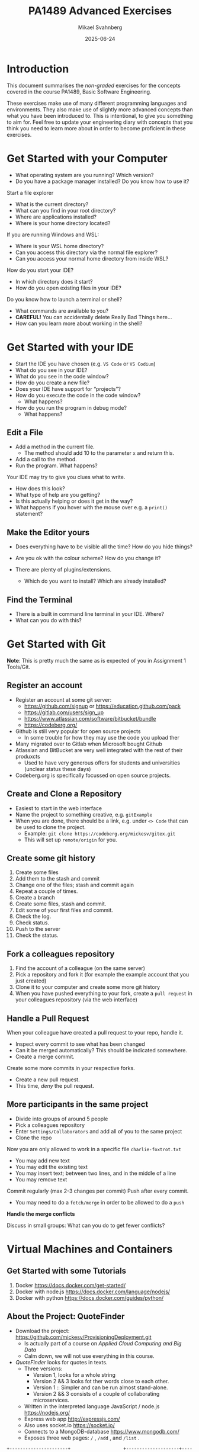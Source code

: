 #+Title: PA1489 Advanced Exercises
#+Author: Mikael Svahnberg
#+Email: Mikael.Svahnberg@bth.se
#+Date: 2025-06-24
#+EPRESENT_FRAME_LEVEL: 1
#+OPTIONS: email:t <:t todo:t f:t ':t H:2 toc:nil
#+STARTUP: beamer

#+LATEX_CLASS_OPTIONS: [10pt,t,a4paper]
#+BEAMER_THEME: BTH_msv

* Introduction
This document summarises the /non-graded/ exercises for the concepts covered in the course PA1489, Basic Software Engineering.

These exercises make use of many different programming languages and environments. They also make use of slightly more advanced concepts than what you have been introduced to. This is intentional, to give you something to aim for. Feel free to update your engineering diary with concepts that you think you need to learn more about in order to become proficient in these exercises.
* Get Started with your Computer
- What operating system are you running? Which version?
- Do you have a package manager installed? Do you know how to use it?

Start a file explorer
- What is the current directory?
- What can you find in your root directory?
- Where are applications installed?
- Where is your home directory located?

If you are running Windows and WSL:
  - Where is your WSL home directory?
  - Can you access this directory via the normal file explorer?
  - Can you access your normal home directory from inside WSL?

How do you start your IDE?
- In which directory does it start?
- How do you open existing files in your IDE?

Do you know how to launch a terminal or shell?
- What commands are available to you?
- *CAREFUL!* You can accidentally delete Really Bad Things here...
- How can you learn more about working in the shell?
* Get Started with your IDE
- Start the IDE you have chosen (e.g. ~VS Code~ or ~VS Codium~)
- What do you see in your IDE?
- What do you see in the code window?
- How do you create a new file?
- Does your IDE have support for "projects"?
- How do you execute the code in the code window?
  - What happens?
- How do you run the program in debug mode?
  - What happens?
** Edit a File
- Add a method in the current file.
  - The method should add 10 to the parameter =x= and return this.
- Add a call to the method.
- Run the program. What happens?

Your IDE may try to give you clues what to write.
- How does this look?
- What type of help are you getting?
- Is this actually helping or does it get in the way?
- What happens if you hover with the mouse over e.g. a =print()= statement?
** Make the Editor yours
- Does everything have to be visible all the time? How do you hide things?
- Are you ok with the colour scheme? How do you change it?

- There are plenty of plugins/extensions. 
  - Which do you want to install? Which are already installed?
** Find the Terminal
- There is a built in command line terminal in your IDE. Where?
- What can you do with this?
* Get Started with Git
*Note*: This is pretty much the same as is expected of you in Assignment 1 Tools/Git.
** Register an account
- Register an account at some git server:
  - https://github.com/signup or https://education.github.com/pack
  - https://gitlab.com/users/sign_up
  - https://www.atlassian.com/software/bitbucket/bundle
  - https://codeberg.org/

- Github is still very popular for open source projects
  - In some trouble for how they may use the code you upload ther
- Many migrated over to Gitlab when Microsoft bought Github
- Atlassian and BitBucket are very well integrated with the rest of their produxcts
  - Used to have very generous offers for students and universities (unclear status these days)
- Codeberg.org is specifically focussed on open source projects.
** Create and Clone a Repository
- Easiest to start in the web interface
- Name the project to something creative, e.g. =gitExample=
- When you are done, there should be a link, e.g. under =<> Code= that can be used to clone the project.
  - Example: ~git clone https://codeberg.org/mickesv/gitex.git~
  - This will set up =remote/origin= for you.
** Create some git history
1. Create some files
2. Add them to the stash and commit
3. Change one of the files; stash and commit again
4. Repeat a couple of times.
5. Create a branch
6. Create some files, stash and commit.
7. Edit some of your first files and commit.
8. Check the log.
9. Check status.
10. Push to the server
11. Check the status.
** Fork a colleagues repository
1. Find the account of a colleague (on the same server)
2. Pick a repository and fork it (for example the example account that you just created)
3. Clone it to your computer and create some more git history
4. When you have pushed everything to your fork, create a =pull request= in your colleagues repository (via the web interface)
** Handle a Pull Request
When your colleague have created a pull request to your repo, handle it.
- Inspect every commit to see what has been changed
- Can it be merged automatically? This should be indicated somewhere.
- Create a merge commit.

Create some more commits in your respective forks.
- Create a new pull request.
- This time, /deny/ the pull request.
** More participants in the same project
- Divide into groups of around 5 people
- Pick a colleagues repository
- Enter =Settings/Collaborators= and add all of you to the same project
- Clone the repo

Now you are only allowed to work in a specific file =charlie-foxtrot.txt=
- You may add new text
- You may edit the existing text
- You may insert text; between two lines, and in the middle of a line
- You may remove text

Commit regularly (max 2-3 changes per commit)
Push after every commit.
- You may need to do a =fetch/merge= in order to be allowed to do a =push=

*Handle the merge conflicts*

Discuss in small groups: What can you do to get fewer conflicts?
* Virtual Machines and Containers
** Get Started with some Tutorials
1. Docker https://docs.docker.com/get-started/
2. Docker with node.js  https://docs.docker.com/language/nodejs/
3. Docker with python https://docs.docker.com/guides/python/
** About the Project: QuoteFinder
- Download the project: https://github.com/mickesv/ProvisioningDeployment.git
  - Is actually part of a course on /Applied Cloud Computing and Big Data/
  - Calm down, we will not use everything in this course.

- /QuoteFinder/ looks for quotes in texts.
  - Three versions:
    - Version 1, looks for a whole string
    - Version 2 && 3 looks fot ther words close to each other.
    - Version 1 :: Simpler and can be run almost stand-alone.
    - Version 2 && 3 consists of a couple of collaborating microservices.
  - Written in the interpreted language JavaScript / node.js https://nodejs.org/  
  - Express web app http://expressjs.com/
  - Also uses socket.io https://socket.io/ 
  - Connects to a MongoDB-database https://www.mongodb.com/
  - Exposes three web pages: ~/~ , ~/add~ , and ~/list~ .

#+begin_src artist
  +----------------------+                    +--------------------+---------------+
  | Web Client           |<------------------>| QuoteFinder        | Jade/Pug      |
  +----------------------+   Socket.io        |                    | Page Rendering|
                             and              +--------------------+---------------+
                             HTTP             | simpleTextManager  |         
                                              |                    |
                                              +---------+----------+
                                                        |      
                                              +---------+----------+
                                              | MongoDB Database   |
                                              +--------------------+
#+end_src
** Check the code: =Containers/Version1/QFStandalone/src=
- Read =index.js=
  - How is a "route" created?
  - What happens when you e.g. request the page =/add= ? What function is called?

- *You do not need to understand*
  - =res.render()= uses /Jade/Pug/ to create a webpage: https://pugjs.org/
    - This is a common procedure, it is "easier" to create a dynamic web page from some templating system.
  - /Promises/ is a way to link thinks that happens asynchronously so that they still happen in a given order.
    - A clue is when you find a call to =.then()= in the code.

- Read =simpleTextManager.js=
  - What does the class do? What methods and areas of responsibilities does the class have?
  - Look closer at the method =addText()=
    - What does it do?
    - Why do you think it saves the texts in this way?
** Build an Image
- Go to the directory where the =Dockerfile= is, i.e. =Containers/Version1/QFStandalone/=
- Look at the =Dockerfile=, do you undertand how it is constructed and what will happen?
- Build an image: =docker build -t qfstandalone .=
  - What happens?
  - Note how it constructs layer by layer.
- Check that the image was actually created: =docker image ls=
  - What other images do you have? Why do you think they are there?
** Start the application: podman/docker
1. The application uses =MongoDB= so let's fetch it: =docker pull mongo=
2. We also need a network to enanle qfstandalone to communicate with he database:
   - =docker network create qfstandalone-net=
3. Start the database: ~docker run -d --network qfstandalone-net --network-alias textstore --name textstore mongo~
4. Start the application: ~docker run -it --network qfstandalone-net -e TEXTSTORE_HOST=textstore -w /app -v ./src:/app/src --name qfstandalone -p 8080:3000 qfstandalone~ 

*Explanation: Start the Database*
#+begin_src bash
  docker run                  # Start a Container
  -d                          # In detached mode (in the background)
  --network qfstandalone-net  # Connect to the virtual network we just created
  --network-alias textstore   # Make this container accessible
                              # on the network using this name
  --name textstore            # Use this name when we access 
                              # the container with docker
  mongo                       # Use this image as base for the container
#+end_src

*Explanation: Start the Application*
#+begin_src bash
  docker run                    # Start a container
  -it                           # In interactive mode, and attach 
                                # a terminal so we can also type into it
  --network qfstandalone-net    # Same virtual network
  -e TEXTSTORE_HOST=textstore   # Set the environment variable to the 
                                # network alias of our MongoDB database
  -w /app                       # Set the working directory inside the container
  -v ./src:/app/src             # Attach the host directory ./src 
                                # to the guest under /app/src
  --name qfstandalone           # Container name
  -p 8080:3000                  # Connect host port 8080 to 
                                # port 3000 in the container
  qfstandalone                  # Use this image (the tag we previously set)
#+end_src
** Test
1. Add a book. Go to http://localhost:8080/add
   - Use e.g. a book from the Gutenberg Project: https://www.gutenberg.org/
   - If you don't type anything, you will add a text version of Leo Tolstoy's /War and Peace/
2. Go to http://localhost:8080/ and search for something, e.g. 'prince'.

To do:
- Keep an eye on your terminal. What is printed? What happens?
- Since we started witht he flags =-it= we can control the application in the terminal.
  - Try typing =rs= and press =<enter>=, what happens?
  - This is because the program is run through =nodemon=: https://nodemon.io/

- We also started the program with a /bind mount/: ~-v ./src:/app/src~
  - Open the file =src/index.js= and find the method =StartPage()=
  - replace the return line with =return listTextsPage(req, res);= and save.
  - What happens in the terminal?
  - Reload the start page in the web browser. You should now also see a list of all available texts.
** Stop and Clean
- Stop the running application by pressing =Ctrl-C= in the terminal
  - This stops the running container =qfstandalone=
  - The database container =textstore= continues to run in the background.
  - The network is still available.
  - Check what is left: =docker ps -a=

- Time to clean up:
#+begin_src bash
	docker rm -f textstore qfstandalone
	docker network rm qfstandalone-net
	docker network prune -f
#+end_src
** Start the application: podman/docker compose
- We have already introduced a =docker compose= file to start the application
- Open and study the file =docker-compose-v1.yml=
- Start the application with =docker compose -f docker-compose-v1.yml up=
- Test as before with http://localhost:8080/  and http://localhost:8080/add

To do:
- Note how the terminal printouts differ
- What happens now when you write =rs= in the terminal=
- What happens when you abort with =Ctrl-C= ? Check with =docker ps -a=
** Extra: Communicate with the application
1. Update the docker compose file as below
2. In a separate terminal, connect to the running container:
   ~docker compose -f docker-compose-v1.yml attach app~

#+begin_src yaml
version: "3.8"
services:
  app:
    image: qfstandalone
    stdin_open: true # docker run -i
    tty: true        # docker run -t
    ports:
      - 8080:3000
    volumes:
      - ./Containers/Version1/QFStandalone/src:/app/src
    environment:
      TEXTSTORE_HOST: textstore
  textstore:
    image: mongo
    command: --quiet --syslog
    expose:
      - "27017"
#+end_src
** Summary
1. Build an =image=
2. Start a =Container=
   - Start a single container
   - Start a collection of containers with a single command
3. Edit files locally and see them change inside a running container

Advantages
+ Can run any program and programming language inside a container
+ Repeatable deployment

Disadvantages:
- Can run any program and programming language you want inside a container; including malware
- It should be, but is not, entirely transparent to take the next step out onto "the cloud"
- The database is not quite persistent yet...
* Development with Microservices
** Introduction: PonyVoter
- We are staying in Equestria, but this time with a simple voting application
- PonyVoter presents two options and you vote by clicking on one of them
- The votes are registered in a database so that you can keep track of which pony is the most popular.

Get Started:
1. Download the project: https://codeberg.org/mickesv/PonyVoter.git
2. Study the files, try to form your own opinion about what you have downloaded.

#+ATTR_ORG: :width 300
[[./PonyVoter-Screenshot.png]]
** Technical Overview
- PonyVoter consists of three containers and a database
  - PonyVoter :: the "front page" of the application that serves web pages to the users
  - VoteCounter :: registers votes and stores them to the database
  - StatsPresenter :: calculates how many votes each pony has, and summarises this
  - MongoDB :: the database where the votes are stored.

- PonyVoter is hopelessly over-designed and at the same time under-implemented:
  - =VoteCounter= and =StatsPresenter= are extremely simple and probably did not need to be separate containers.
  - Many things are hard coded.
  - To keep things simple, no rendering engine (e.g. =Pug=) is used to generate the HTML code.
  - To keep the project small, there are only six ponies to choose between.
  - Completeness? Only the bare necessities are implemented.
  - Scalability? What happens when the total number of votes increases?
  - Bugs! Of course there are bugs.
  - Security?

Think about:
1. What containers should be made available to the user?
2. How do you ensure that these become available?
3. How can you start all the containers with a single command?
** Start and Test
1. The file =ponyvoter.yaml= is used by =docker compose= to build and start the application.
   - How is it constructed?
   - What is specified for each container?
   - Are the =volumes= blocks necessary? What do they do?
   - Can you see how to access each container?
2. Start the application: =docker compose -f ponyvoter.yaml up=
3. Visit http://localhost:8080 and test the application
   - Keep an eye on the terminal while running. What is printed?
4. Abort by pressing =Ctrl-C= in the terminal.
   - What happens?
   - Check with =docker images= what images you have
   - Check with =docker ps -a= what container are running or no longer running
5. Start again (same command)
   - What happens?
   - Note that the statistics are not reset despite all containers being restarted.
     - Why not?
     - How can you find out more information about this?
** Find the Datbase
1. Check with volumes that docker has created: =docker volume ls=
   - There should be two with long non-names, e.g. ~aa5972d833f74bc8085bafdc32aa279e45c8d29cf631355b0c00f21d06b2ac23~
   - Could these contain the database?
   - Can we find more information? ~docker volume inspect aa5972d833f74bc8085bafdc32aa279e45c8d29cf631355b0c00f21d06b2ac23~
2. Try finding out more through the back way. =docker ps -a= shows that the database's name is =ponyvoter-mongodb-1=
   - What information can you get from =docker inspect ponyvoter-mongodb-1= ?
   - Look for "Mounts" in the printput, or filter a bit first: ~docker inspect -f '{{.Mounts}}' ponyvoter-mongodb-1~

Our suspicion was true! MongoDB uses two volumes:
 - ~/data/configdb~ and ~/data/db~ .

To do:
1. Read up on /Volumes/ in the documentation to docker compose.
2. Mofify =ponyvoter.yaml= so that =mongodb= uses two /named/ volumes; =db-data= and =db-config=.
3. Clean away the two old volumes with =docker volume prune .=
** Scale the Application
- Since all containers adhere to REST principles, it is easy to scale
- In =ponyvoter.yaml= you specify the number of =replicas= a certain service should have when deploying,
  - It is slightly more complicated than this; please read up in the official documentation first.

To do:
1. Update =ponyvoter.yaml= so that it deploys 3 replicas of =votecounter=
2. Restart the application.
3. Vote for a couple of ponies and keep an eye on the terminal. What happens?
   - Is there any pattern to how your three replica are being used?
4. Think about
   - Can you change to five replicas /without/ restarting your application? How? Try!
   - Tip 1: Is it enough to change the yaml file?
   - Tip 2: =up= has the flag =--detach=
   - Tip 3: You may not even need to change the yaml-file\dots
     - check what you can do with =docker compose --help=
** Offer and Use REST
Let's have a look inside the application.

=Containers/StatsPresenter=
- Has a single code file: =src/index.js=
- Consists of four major parts:
  1. Create an express web server
  2. Connect to the database
  3. Configure and start all the REST endpoints
  4. Functions for each endpoint.

=Containers/VoteCounter=
- Essentially the same as StatsPresenter.

=Contaners/PonyVoter=
- Some more functions, but essentially the same structure.

To do:
- Which REST endpoints are offered by each container?
- Are they GET, POST, PUT, or DELETE? What should they be?
- WHat types of answers are returned from each endpoint?
- How can you test this?
** Test the API
- Only =PonyVoter= is available from the host computer\dots
- How can we test the other containers?

To do:
1. Study =Containers/APITester= so you know what it does.
   - Also study =test.yaml=
2. Start the =PonyVoter= application
3. Run =docker compose -f test.yaml up= and see what happens.
   - Note that you have three different types of answers with different =content-type=
   - How can you use this when you build a REST api?
** Think about/find out
- Can you check the health of a container?
  - How would you write such a /healthcheck/ in your docker compose file?
  - Do you always need to have a separate endpoint in your REST-API for this?
    - When do you definitely need a separate endpoint?
    - Are there other solutions?

- Some deployment platforms have the concept of =Init containers=
  - What are init containers used for?
  - How can you achieve this with docker compose?

- What are docker compose /Secrets/ ?
  - When should you use them?
  - How?

- What do you need to do in order to make your docker compose file /production ready/?
** Summary
- You have now worked with a /microservice/ applicsation
- Every conmponent (container) has its own /REST API/
- You have used several different programming languages (=JavaScript/Node.js= and =bash= )
- You have scaled parts of your application up and down.
* Testing and Debugging
*Note* These instructions make use of the java-version of the SorterTool. The repo also contains a python version, which may be easier for you to get started with. In the long run you will benefit from having set up your development environment to also work with Java. Exactly how to set up your environment for this differs depending on which operating system you are running, and which IDE you are using.

** Introduction to SorterTool
- https://codeberg.org/mickesv/SorterTool.git
- /SorterTool/ implements and tests some sorting algorithms
- There are many ways to sort lists, with different timing characteristica
  - Seach for "Sorting out Sorting" for an old movie (30 min) from 1980 that generations of students have been forced to watch.
  - "Big-O" notation describes the complexity of algorithms.
- Examples:
  - Insertion Sort: =O(n²)= Move elements out of the way and insert the next element in the right place.
  - Selection Sort: =O(n²)= Find the smallest value and insert it at the top; continue with element 2.
  - Merge Sort: =O(n*log n)= Make sure every pair is ordered, combine pair =n= with =n+1=; repeat.
  - QuickSort: =O(n*log n)=
    1. Pick an element in the middle.
    2. Make sure that all elements to the left are smaller, and all to the right are bigger
    3. Repeat for left and right.
  - Bubble Sort: =O(n²)= Compare every element with all other elements and swap places unless they are already ordered.
** Get Started with the Exercise
1. Clone SorterTool to your computer: https://codeberg.org/mickesv/SorterTool.git
2. Open the project in your IDE. Study the following files:
   - ~src/Main.java~ to quickly be able to start he program.
   - ~src/Sorter.java~ implements the different sorting algorithms. 
   - ~Tests/SorterTest.java~ tests ~Sorter~.
3. Run all tests. What happens?
4. Specifically, run the test for =bubbleSort()=.
** Get more Information

*Read the message*

No, seriously. *Read the message!*

- What might =AssertionFailedError= mean?
- In which file, on which line does it occur?
- What's the contents of that line?
  - Is this sufficient to understand what went wrong?
  - How can you find more information?
** Use the Debugger
1. In the file =SorterTest.java=, click on the line number =56= ( =assertTrue(isOrdered(out))= ); a small stop-sign should appear 🛑
2. Now run the test for =bubblesort()= in "debug"-mode.

Now, what can you see
- In the code window?
- In the debug window?
** The debug Window
[[./Debugging-annotated.png]]
- This shows why the test failed, but not what in the code that caused the error.
- /Clue:/ Look at the array =out= and all the values there. Can you find any pattern?
** Step through the code
1. Move the break point from line =56= to line =54= ( ~int [] out = srt.bubbleSort(testArray)~ )..
2. Run the test for =bubbleSort()= again in Debug-mode (Restart the test when asked).

Important tools to step through the code
- Continue/Resume :: keep runing until the next breakpoint
- Step over :: Run the next instruction and stop when you get back
- Step in :: Follow into the next instruction (often into a method)
- Step out :: Finish the method you are in now, and stop when you get back.

Use *Step in* to enter the call to =srt.bubbleSort()= .
- Note that the variable window changes. WHat do you see there now. Why?

Step a couple of rounds through the inner for-loop.
- The lines with =for= and =if= are being run in every iteration.
- When does the code enter into the =if= statement?
  - At what values on =out[outer]= and =out[inner]= ?

Is this correct? (It's not. What should happen?)

Correct the error and continue debugging.
- As you may notice, the change does not seem to work.
- You have to /restart/ the test in order for the change to take effect.
** Rerun all tests
- Once you have fixed the error, all tests should be green.
- Why did both =sort()= and =bubbleSort()= turn green? You have only fixed =bubbleSort()= \dots
** Continue playing on your own
- Can you use the debugger to understand how the sorting algorithms work?
- Write your own sorting algorithm and test it.
- Right now there is a singe test for each method. Can you have more tests for each method?
  - Which other tests might be relevant? 
* Documentation
** Introduction to JavaPonies
- /Desktop Ponies/ is an ancient mono-application (similar to Visual Basic) that enables My Little Ponies to run around on screen.
- /Java Ponies/ is "my" version of this program.
  - https://codeberg.org/mickesv/JavaPonies.git
  - Warning:
    - It is far from complete.
    - It is not fully documented.
    - It is slow and (I'm sure) buggy.
  - However:
    - PONIES!

#+ATTR_LATEX: :width 100px
[[./fly_rainbow_right-0.png]]
** Get Started with the Exercise
1. Clone the project: https://codeberg.org/mickesv/JavaPonies.git
2. Open the project in your IDE and study the program to understand what it does:
   - ~src/JavaPonies.java~ start the program.
   - ~src/model/Pony.java~ Implements a class which is instantiated once for each pony.
   - ~src/model/PonyBehaviour.java~ represents a behaviour that a pony may have.
   - ~src/view/PonyWindow.java~ Handles display and update of a pony which is active on screen.
** Create the Documentation
- From a terminal: ~javadoc src/*.java src/model/*.java src/view/*.java -d doc~
- From IntelliJ: =Tools/Generate JavaDoc/=, make sure the documentation ends up in the =doc= directory.
  (The result opens in your web browser)

Inspec the documentation:
- Compare to what you see in the java-files
- What is included? What isn't included?
- When you created the documentation you got a lot of warnings. Why?
** Update JavaDoc
The file =src/model/PonyBehaviour.java= lacks any JavaDoc-comments.

1. Write these comments so that you no longer get any javadoc warnings from =PonyBehaviour.java=.
2. Did this increase the usability of the documentation? Why/why not?
3. Did this increase the readability of the code? Why/why not?
** Create an Issue
Please note:
- If you have an account at codeberg.org, you may create an issue directly towards the JavaPonies project.
- If you do not have, or do not want an an account, write your issue in a text file.

To do:
1. Find something to address in the project. It may be
   - a bug, i.e. something which does not work as expected.
   - an enhancement, i.e. a new feature.
2. Write your issue. Make sure it contains:
   - A short but descriptive title
   - A describing text
   - Steps to trigger the bug, or steps to where the enhancement might be applicable
   - Expected result
   - Actual result
   - Other information (if relevant)
** Improve a method
1. Pick a method or attribute that you think is unclear and conduct a /Refactoring/ to clarify
   - IntelliJ has a whole menu for Refactoring; explore it to see what's there and how it works.

Think about
- What support does your IDE have for refactoring?
- Is this support helpful?
- How do you know what will be a good refactoring?

* Implementation in Java
** More Ponies
- We continue with JavaPonies
- The MLP fans have requested an extended user interface where you can find out more data about each pony.
- We will also get started with the implementation of /Interactions/, i.e. that a pony changes behaviour because they are close to some other pony.
** MLP Data
1. Write an interface =src/model/PonyStatistics.java= as described below.
2. Make sure =model.Pony= implements this interface. Please note that
   - some methods already exist but may need to be extended
   - some methods may be called several times; especially =load()= will need to consider this.
   - some classes may need to be created, e.g. to contain an Interaction.
   - Some of the get-methods may need to iterate over an =ArrayList<>) of e.g. =Behaviours= to get their names and store in a String array.
   - We do not have any way to call these methods yet. /Please do write unit tests instead/.

#+begin_src plantuml :file mlp-ponystats.png
interface PonyStatistics {
+void load()
+String getName()
+Path getDefaultImagePath()
+String[] getCategories()
+String[] getBehaviourGroups()
+String[] getBehaviourNames()
+String[] getEffectNames()
+String[] getSpeakLines()
+String[] getInteractionNames()
}
#+end_src

#+RESULTS:
[[file:mlp-ponystats.png]]

** Interactions
- For a pony to interact with another pony, they need to know that they are close to each other.
- A single pony cannot know this. What other alternatives do we have?
  - =view.PonyWindow= knows where a single pony is (by asking it), but not the other.
  - =view.MainWindow=, once it has created a =PonyCard= for each =Pony=, does not even know what Ponies exist.
  - =model.PonyContainer= might know, but this will give it two areas of responsibility: Maintaining the collection of ponies /and/ handle interactions.

\sum
1. We need to create a new class =model.InteractionManager=, containing a collection of =InteractionEntity=
   - The method =maybeStartInteraction()= needs to be called regularly.
2. We need to create an interface =model.InteractionEntity= that the class =Pony= implements.
   - Especially important is the method =maybeStartInteration()=
3. We need a class =model.PonyInteraction= that represent a specific possible interaction.
4. The class =JavaPonies= need to "start" an =InteractionManager= object.
5. The class =view.PonyWindow= needs to collaborate with =model.Pony= so that =model.Pony= knows whether it is visible on screen or not.

#+begin_src plantuml :file mlp-ponyinteraction.png

class InteractionManager {
-List<InteractionEntity> myInteractionEntities
+void addEntity(InteractionEntity theEntity)
+void maybeStartInteraction()
-List<InteractionEntity> getVisibleEntities()
}


InteractionManager - "*" InteractionEntity

interface InteractionEntity {
+void load()
+boolean isVisible()
+String getName()
+int getX()
+int getY()
+void maybeStartInteraction(List<InteractionEntity> visibleEntities);
}

InteractionEntity <|-- Pony

Pony - "*" PonyInteraction

class PonyInteraction {
-String name
-float chance
-int proximityPixels
-String[] targetNames
-enum Targetactivation targetActivation
-String[] behaviourNames
-int cooloffDelay
+String getName()
+String getPossibleInteractionName(int xPosition, int yPosition, List<InteractionEntity> entitiesToCheck)
+int getCooloffDelay()
-String getRandomBehaviour()
}


#+end_src

#+RESULTS:
[[file:mlp-ponyinteraction.png]]

* Graphical User Interfaces in Java
** More Pony Statistics
- In the JavaPonies project, there is a branch =PonyStatistics= where the interface from earlier exercises is impemented.
- Check out JavaPonies in a new place (in case you wish to save your implementation) and switch branch:
  - ~git clone https://codeberg.org/mickesv/JavaPonies.git~
  - ~cd JavaPonies && git checkout PonyStatistics~
- Have a look at what has been changed: ~git diff origin/main~
** A New Main
1. Write a new class =JavaPonyStatistics extends JavaPonies=
   (inheriting from JavaPonies means you can save a lot of the startup from JavaPonies)
2. Write a new =main()= - function in =JavaPonyStatistics= :

#+begin_src java
	public static void main(String[] args) {
		JavaPonyStatistics ps = new JavaPonyStatistics();
		ps.printStatistics();
	}
#+end_src

3. [@3] Implement the method ~JavaPonyStatistics.printStatistics()~ so that it:
   - iterates over all Ponies (get them with =myPonies.findAll()= ) and
   - Prints Categories, Behaviour Groups, Behaviours, Effects, Interactions, and Speaking Lines:

#+begin_verse
Printing Statistics for Apple Bloom
Categories:
Behaviour Groups:
Behaviours: stand, walk, follow_aj, spin_me_right_round, workout, aww, CMC, dance
Effects:
Interactions:
Speaking lines:
- CUTIE MARK CRUSADER DESKTOP PONIES!!!
- Did I get my cutie mark? Did I? Did I!?
- Scoot-Scootalooo!
- Aww!
- Aren't you gonna stay for brunch?
- But I want it now!
- I am a big pony!
- I'm not a baby, I can take care of myself!
- Likely story.
- Not the cupcakes!
- Some pony needs to put this thing out of its misery.
- You're not using power tools, are you?
- Scootaloo! Scoot-Scootaloo!
- Trust me.
- What a thing to say!
#+end_verse
** Just One Pony
Note the signature for main: ~public static void main(String [] args)~
- public :: so that it is reachable from outside the class
- static :: so that you to not need to first create an object
- void :: nothing is returned
- main :: so that the java runtime knows which method to look for
- String [] args :: An array containing all the command line parameters given when starting the program.

Time to add some interactivity:
1. If ~(0 == args.length)~, list statistics for all ponies (as before)
2. Otherwise, find all ponies whose name contains ~arg[0]~
   - You will want to make sure that everything is written in either capitals or commons: ~String::toLowerCase()~
   - It is enough to know whether the ponys name /contains/ the string. Use ~String::contains()~.
   - ~pony.getName().toLowerCase().contains(arg[0].toLowerCase())~
** A Graphical User Interface
1. Write a new class =view/PonyStatisticsViewer= that creates a JFrame as below.
2. Write a new function to fill the list with the names of all available ponies
3. Write code so that one ce a pony is selected and you press the button "view statistics", the statistics is shown to the rigjt.
4. Wait with the "Save to file..." - button.

#+begin_src plantuml :file PonyStatsViewer.png
@startsalt
!theme bluegray

{^
{
<b>Pony Statistics Viewer
}
{^"Available Ponies"
{SI
Rainbow Dash
Pinkie Pie
<b>Applejack
Twilight
.
.
.
.
.
.
"                              "
}
[View Statistics] 
} | {^"Pony Statistics"
 Name |             "Applejack           "
 Behaviour Groups | "                    "
 Behaviours |       "stand, walk, gidd..."
 Effects |          "Apple Drop, tree_..."
 Interactions |     "                    "
 .
 Speaking Lines | {SI
  Hey there, Sugarcube!
  Howdy, Partner!
  I better get buckin' soon.
  Yeee...
  Haw!
}
. | [Save to file...]
}
}
#+end_src

#+RESULTS:
[[file:PonyStatsViewer.png]]
** Save to File...
Now it is time to implement "Save to file...":

1. Pressing the button should open  a ~javax.swing.JFileChooser~
2. Statistics about the selected pony should be written to the specified file.
3. Check that the file has the rihgt contents by opening it (or vieweing it in your terminal).
*** MWE for Save to File
#+begin_src java
import javax.swing.*;
import java.awt.event.ActionListener;
import java.awt.event.ActionEvent;
import javax.swing.filechooser.FileSystemView;

public class FiCH {

public static void main(String [] args) {
	JFrame f = new JFrame("FiCH");
	f.setSize(500, 500);
	f.setVisible(true);
	JLabel l = new JLabel("no file selected");

	JButton button1 = new JButton("save");  
  button1.addActionListener(new ActionListener() {
      public void actionPerformed(ActionEvent evt) {
				JFileChooser j = new JFileChooser(FileSystemView.getFileSystemView().getHomeDirectory());
				int result = j.showSaveDialog(f);
				if (result == JFileChooser.APPROVE_OPTION) {
					l.setText(j.getSelectedFile().getAbsolutePath());
				} else {
					l.setText("the user cancelled the operation");
        }
			} });
 
	JPanel p = new JPanel();
	p.add(button1);
	p.add(l);
	f.add(p);	
}
}
#+end_src
* Get Started with JavaScript
** Introduction to the Exercise
- This time we will start from scratch with a completely new project.
- You may wish to create the project on your git server first and clone it from there.
  - If not, then at least start in a new directory with =git init=

- In this project you will create a webpage where a user may enter their first and lastname, and get a greeting in return.
- As a part of the project, /at least/ create the following
  1. a =Dockerfile= that
     - installs =nodemon=
     - installs dependencies from =package.json=, and
     - starts the application with =ENTRYPOINT ["npm", "run", "dev"]=.
  2. A =package.json= that at least:
     - declares =Express ^4.19.1= as a dependency
     - has a =dev= script that starts the application using nodemon.
  3. A file =src/index.js= that starts an express application with two routes:
     - =GET /= to serve a page as below
     - =GET /greet? that adds a line =Hello, Firstname Lastname"= to the served page.
  4. A file and a class =src/person.js= to
     - represent a person with =firstname()=, =lastname()=, and =fullname()=.
     - stores the names with a capital first letter (e.g. "john" is stored as "John")
     - has a method =greet()= that returns =this.fullname()=
     - Don't forget: =module.exports = Person=
  5. (if it pleases) a =makefile= with two rules:
     - =build= (=docker build . -t namegreeter=)
     - =run= (=docker run -it -p8080:3000 -w /app -v ./src:/app/src namegreeter=)

#+begin_src plantuml :file NameGreeter.png
@startsalt
!theme bluegray
{+
Please Enter your name:
{
Firstname | "firstname    "
Lastname  | "lastname     "
}
[Greetings]
..
' Hello, Firstname Lastname !
}
@endsalt
#+end_src

#+RESULTS:
[[file:NameGreeter.png]]
** Save Greetings
- Add a page =GET /list= that shows all persons that have been greeted earlier

To Do:
1. Add an array =previousGreetings= in index.js to store your =Person= objects in
2. Add a route to =GET /List= in =index.js= to list all persons from your =previousGreetings=
** Count Greetings
- For every person you greet, check in =previousGreetings= if you have greeted them before
  (Assume that if "Firstname Lastname" is the same, they are the same person)
- Add a counter in the Person class which is increased every time you greet that person.
** Family Relations
- If only the lastname is the same but not the firstname, it is a relative.
- Add the method =addRelative(aPerson)= in your Person class
  - Double check first so that the person is not already listed as a relative.
- Modify =GET /list= so that all relatives are also listed for each person.
- Modify =GET/list= so that the names are printed in alphabetical order based on the last name.
** Summary
- You have now
  - Written a simple web application in a container
  - Written a class in JavaScript
  - Added methods to the class
  - Saved and retrieved objects to and from collections
* Application development in JavaScript
** Introduction: Craic -- a simple chat prorgam
- In this exercise we are working with a simple chat program: /Craic/
  - /Craic/ is an irish word for gossip
  - The application consists of typing short messages to each other.
  - https://codeberg.org/mickesv/craic.git
** Challenges
- Understand an existing codebase ::
  - You get the pleasure of understanding the system and system architecture on your own
  - How do you run the program?
  - What are the main components?
  - What are the responsibilities of each module?
- User Interfaces from inside a container ::
  - We /could/ have written yet another web client, but wanted something different
  - Text-based UI, so called /TUI/
** Get Started
1. Download the project: https://codeberg.org/mickesv/craic.git
2. Undestand the project
   - How do you run the program?
   - What are the main components?
   - What are the responsibilities of each module?
3. Test run
   - Write some messages
   - Put your mouse upside-down and try to only use the keyboard.
     - (tip, you need to press =<escape>= to exit a text field).
4. Can you connect to a colleagues server? How?
** Update the Client
1. Add a textfield with the name of the server to use
2. Make sure the specified server is actually used
3. Testrun together with a colleague
** Update the Server
1. Add more banned words and names (note that some are given as /Regular Expressions/ )
2. Add a module that enables =#tagging= of keywords and =@mentioning= other users
   - Are these only stored temporarily in the server or should they be added to the database?
   - How do you search for a certain =#tag=? Add this to the REST API of the Server
3. Add support for getting pages of messages
   - You need to add =page=xxx= to the query
   - You need to add =page=xxx= and =nextPage: yyy= in the reply.
   - Extra points if you do not use page numbers but instead calculate a key.
     (Being able to figure out page numbers is a common security vulnerability).

Think about
- What happens when you use a banned word but spell it differently, e.g. "belGIUm"?
- How can you test your API changes?
- Is it a new major version of the product when you add new REST endpoints?
- Is it a new major version when you add support for pagination?
- Can you simplify the server so that it has a configurable list of filters to apply rather than them being hard coded?
  - How would you implement this?
** Write Tests
1. Plan and write Mocha/Chai tests for the Server
2. Plan and write Mocha/Chai tests for teh Client
** Create a Web Client
1. Create a new container that runs a web client similar to the TUI-based client.
2. Run the application with both the TUI-client and the web client running at the same time.
3. Can you reuse your tests from the TUI-client?
** Think about the REST API
- How do the clients currently know whether there are any new messages?
  - What does this mean for the server?
- How can you do this differently / easier for the server?
  - Try!
** Summary
- With containers and modules each part of the program becomes stand alone and easy to adapt
- REST APIs are not quite as easy as method calls but almost.
- Scalability
  - A separate container for =#tags= and =@mentions= ?
  - Multiple server containers with a load balancer?
- Different types of clients.

* Get Started with Databases
** Docker Compose file
- There is no need for a git repo this time, we can start with a simple docker-compose file as below.
  - What does this file do?
  - The default user is =postgres= but you must specify the password.
- Start with =docker compose= as usual.

#+begin_src yaml
version: '3.9'
services:
  db:
    image: postgres
    restart: always
    shm_size: 128mb
    environment:
      POSTGRES_PASSWORD: hunter2
  adminer:
    image: adminer
    restart: always
    ports:
      - 8080:8080
#+end_src
** Overview of Adminer
- Open a web browser to http://localhost:8080
- At the login you need to specify
  - System :: PostgreSQL
  - Server :: db (since that's the name of the database in the docker compose file)
  - Username :: postgres
  - Password :: hunter2 (or whatever you changed it to in your docker compose file)

- Adminer provides a web interface to manage databases, tables, and values.
- You can also write SQL statements directly
  - This is particularly useful when you want to do more complicated or repeated operations.

*Tip* Become Good Friends™ with your IDE, and I'm sure you can connect to the database therefrom.
- In that case, you need to ensure that the database is available on port 5432 also from outside the docker compose cluster.
- Don't forget to "close it in" again once you are done with development so that no-one from the outside is able to hack your database.
** Create a Database
- We continue with the Pony-extravaganza
- This time we want to create a database to generate "Trading Cards"
- For now, we'll ignore images, cutie marks, etc. and stick to plain text.
- The database design is simplified; this is where you need a whole course on databases just to understand how and why.
- *TODO* Create a database =TradingCards=.

#+ATTR_LATEX: :width 100px
[[./Twilight-front.jpg]] [[./Twilight-back.jpg]]
** Create Tables and Columns
1. Create the following tables and columns:

#+begin_src plantuml :file pony-db.png
skinparam linetype ortho
title "Database TradingCards"
entity Pony {
 * **name** : text <<PRIMARY KEY>>
 type : text
 description : text
 harmonyElement : text
 pet : text
 location: text
}

entity PonyType {
 * **typeName** : text <<PRIMARY KEY>>
}

entity PonyGroup {
 * name : text <<NOT NULL>>
 * member : text
 description : text
}

entity Family {
 * name : text <<NOT NULL>>
 * member : text
}

entity HarmonyElement {
 * **name** : text <<PRIMARY KEY>>
}

entity Location {
 * **name** : text <<PRIMARY KEY>>
}

entity Speech {
 * **short** : text <<PRIMARY KEY>>
 line : text
 pony : text
}

Pony }o-|| PonyType
Pony }o-|| HarmonyElement
Pony }o-|| Location
Pony }o--o{ PonyGroup
Pony }o--o| Family
Pony }o--o{ Speech
#+end_src

#+RESULTS:
[[file:pony-db.png]]

** Add some Data
1. Download the file https://codeberg.org/mickesv/gists/raw/branch/main/TradingCards_insert.sql
   - Read it so you understand what it does.
2. Find the page ="SQL command"= in the adminer interface.
3. Paste the contents of the file and press execute.
   - If the database was created correctly, all the =INSERTS= should worl.
   - Otherwise, /read the error message/, fix and try again.
4. Add some more ponies, e.g. from this page:
   - https://mlp.fandom.com/wiki/My_Little_Pony_Friendship_is_Magic_Wiki
** Simple Searches
1. Use the adminer interface to do some simple searchers
   - To the left in the interface there are links =select= and =table name= for each table.
   - Use "select" for the right table and fill in the fields for "Select" and "Search" so that you may find:

| Show the following fields | from the table | matching the condition       |
|---------------------------+----------------+------------------------------|
| name, type                | pony           | name is exactly (=) "Rarity" |
| name, type                | pony           | name contains (~) "Twilight" |
| member                    | family         | name is exactly "Apple"      |
| pony, line                | speech         | pony contains "Rainbow"      |
|---------------------------+----------------+------------------------------|
** Combined Searches
1. How would you express the following queries?
   - Find all Pony.name and Pony.type for ponies that are part of a Family.
   - What are all the speak.line that all Ponies currently in Ponyville may say?
   - What are all the speak.line that all Ponies currently /not/ in Ponyville may say, and what are the ponies' names?
   - Find the names of all Ponies mentioned in a PonyGroup that do not yet exist in the table Pony.
2. Try to ask these questions in adminer.
   - You may need to use "SQL Command" to succeed.
*** Answers :noexport:
#+begin_src sql
-- Hitta alla Pony.name och Pony.type för Ponies som är med i en Family.
SELECT Pony.name,Pony.type FROM Pony JOIN Family ON member=pony.name;

-- Vad kan alla Pony som befinner sig i Ponyville tänkas säga?
SELECT line FROM Speech JOIN Pony ON pony=name AND location='Ponyville';

-- Vad kan alla Pony som /inte/ befinner sig i Ponyville tänkas säga, och vad heter de?
SELECT pony,line FROM Speech JOIN Pony ON pony=name AND location!='Ponyville';

-- Hitta namnen på alla Ponies som nämns i en PonyGroup men som inte finns i tabellen Pony än.
SELECT PonyGroup.name,member FROM PonyGroup WHERE PonyGroup.member NOT IN (SELECT name from Pony);
#+end_src
** Search and manage results from a computer program
1. Create a container 'PonyTradingCard' that searches the database and list all ponies according to the tempate below.
   - Choose whichever programming language you wish. In node.js you need the package ="pg"= for PostgreSQL.
2. Update your docker compose file so that this container is also run.

#+begin_src quote
--------------------
Pony: Fluttershy
Type: Pegasus
Element of Harmony: Kindness
Pet: Angel
Description: Very shy and scared of dragons.
Location: Everfree Forest

Family Members:
- Mr. Shy
- Mrs. Shy
- Zephyr Breeze

Groups:
- Gen 4
- Main Character

Speech:
- "Oh, my."
- "I don't wanna talk about it."
- "I'd like to be a tree."
#+end_src
